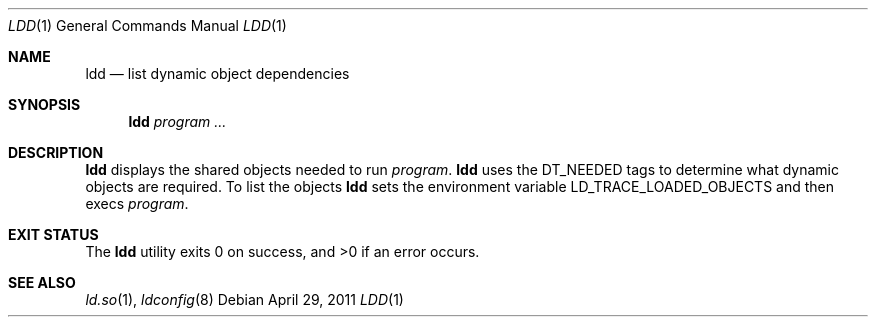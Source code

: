 .\"	$OpenBSD: src/libexec/ld.so/ldd/ldd.1,v 1.10 2012/09/17 21:13:50 jmc Exp $
.\"
.\" Copyright (c) 1996 Per Fogelstrom
.\"
.\" Redistribution and use in source and binary forms, with or without
.\" modification, are permitted provided that the following conditions
.\" are met:
.\" 1. Redistributions of source code must retain the above copyright
.\"    notice, this list of conditions and the following disclaimer.
.\" 2. Redistributions in binary form must reproduce the above copyright
.\"    notice, this list of conditions and the following disclaimer in the
.\"    documentation and/or other materials provided with the distribution.
.\"
.\" THIS SOFTWARE IS PROVIDED BY THE AUTHOR ``AS IS'' AND ANY EXPRESS
.\" OR IMPLIED WARRANTIES, INCLUDING, BUT NOT LIMITED TO, THE IMPLIED
.\" WARRANTIES OF MERCHANTABILITY AND FITNESS FOR A PARTICULAR PURPOSE
.\" ARE DISCLAIMED.  IN NO EVENT SHALL THE AUTHOR BE LIABLE FOR ANY
.\" DIRECT, INDIRECT, INCIDENTAL, SPECIAL, EXEMPLARY, OR CONSEQUENTIAL
.\" DAMAGES (INCLUDING, BUT NOT LIMITED TO, PROCUREMENT OF SUBSTITUTE GOODS
.\" OR SERVICES; LOSS OF USE, DATA, OR PROFITS; OR BUSINESS INTERRUPTION)
.\" HOWEVER CAUSED AND ON ANY THEORY OF LIABILITY, WHETHER IN CONTRACT, STRICT
.\" LIABILITY, OR TORT (INCLUDING NEGLIGENCE OR OTHERWISE) ARISING IN ANY WAY
.\" OUT OF THE USE OF THIS SOFTWARE, EVEN IF ADVISED OF THE POSSIBILITY OF
.\" SUCH DAMAGE.
.\"
.\"
.Dd $Mdocdate: April 29 2011 $
.Dt LDD 1
.Os
.Sh NAME
.Nm ldd
.Nd list dynamic object dependencies
.Sh SYNOPSIS
.Nm ldd
.\".Op Fl x
.Ar program ...
.Sh DESCRIPTION
.Nm
displays the shared objects needed to run
.Ar program .
.Nm
uses the
.Dv DT_NEEDED
tags to determine what dynamic objects are required.
To list the objects
.Nm
sets the environment variable
.Ev LD_TRACE_LOADED_OBJECTS
and then execs
.Ar program .
.\".Pp
.\"If
.\".Nm
.\"is invoked with the
.\".Fl x
.\"flag, the tags from
.\".Ar program
.\"are listed without using current ldconfig configuration.
.Sh EXIT STATUS
.Ex -std ldd
.Sh SEE ALSO
.Xr ld.so 1 ,
.Xr ldconfig 8
